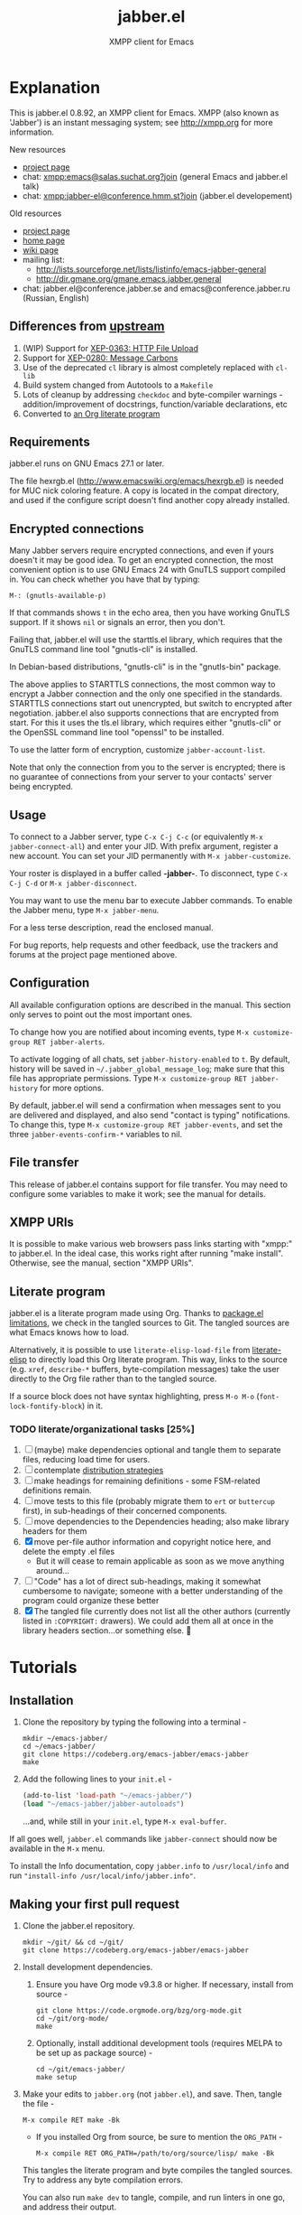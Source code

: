 #+TITLE: jabber.el
#+SUBTITLE: XMPP client for Emacs
#+DESCRIPTION: Documentation
#+startup: inlineimages

* Explanation
:PROPERTIES:
:CUSTOM_ID: explanation
:END:
This is jabber.el 0.8.92, an XMPP client for Emacs.  XMPP (also known as 'Jabber') is an instant messaging system; see http://xmpp.org for more information.

New resources
+ [[https://tildegit.org/wgreenhouse/emacs-jabber/][project page]]
+ chat: [[xmpp:emacs@salas.suchat.org?join][xmpp:emacs@salas.suchat.org?join]] (general Emacs and jabber.el talk)
+ chat: xmpp:jabber-el@conference.hmm.st?join (jabber.el developement)

Old resources
+ [[http://sourceforge.net/projects/emacs-jabber][project page]]
+ [[http://emacs-jabber.sourceforge.net][home page]]
+ [[http://www.emacswiki.org/cgi-bin/wiki/JabberEl][wiki page]]
+ mailing list:
  * http://lists.sourceforge.net/lists/listinfo/emacs-jabber-general
  * http://dir.gmane.org/gmane.emacs.jabber.general
+ chat: jabber.el@conference.jabber.se and emacs@conference.jabber.ru (Russian, English)

** Differences from [[https://github.com/legoscia/emacs-jabber][upstream]]
:PROPERTIES:
:CUSTOM_ID: upstream-differences
:END:
1. (WIP) Support for [[https://xmpp.org/extensions/xep-0363.html][XEP-0363: HTTP File Upload]]
2. Support for [[https://xmpp.org/extensions/xep-0280.html][XEP-0280: Message Carbons]]
3. Use of the deprecated =cl= library is almost completely replaced with =cl-lib=
4. Build system changed from Autotools to a =Makefile=
5. Lots of cleanup by addressing =checkdoc= and byte-compiler warnings - addition/improvement of docstrings, function/variable declarations, etc
6. Converted to [[#literate-program][an Org literate program]]

** Requirements
:PROPERTIES:
:CUSTOM_ID: requirements
:END:
jabber.el runs on GNU Emacs 27.1 or later.

The file hexrgb.el (http://www.emacswiki.org/emacs/hexrgb.el) is needed for MUC nick coloring feature.  A copy is located in the compat directory, and used if the configure script doesn't find another copy already installed.

** Encrypted connections
:PROPERTIES:
:CUSTOM_ID: encrypted-connections
:END:
Many Jabber servers require encrypted connections, and even if yours doesn't it may be good idea.  To get an encrypted connection, the most convenient option is to use GNU Emacs 24 with GnuTLS support compiled in.  You can check whether you have that by typing:

: M-: (gnutls-available-p)

If that commands shows =t= in the echo area, then you have working GnuTLS support.  If it shows =nil= or signals an error, then you don't.

Failing that, jabber.el will use the starttls.el library, which requires that the GnuTLS command line tool "gnutls-cli" is installed.

In Debian-based distributions, "gnutls-cli" is in the "gnutls-bin" package.

The above applies to STARTTLS connections, the most common way to encrypt a Jabber connection and the only one specified in the standards.  STARTTLS connections start out unencrypted, but switch to encrypted after negotiation.  jabber.el also supports connections that are encrypted from start.  For this it uses the tls.el library, which requires either "gnutls-cli" or the OpenSSL command line tool "openssl" to be installed.

To use the latter form of encryption, customize =jabber-account-list=.

Note that only the connection from you to the server is encrypted; there is no guarantee of connections from your server to your contacts' server being encrypted.

** Usage
:PROPERTIES:
:CUSTOM_ID: usage
:END:
To connect to a Jabber server, type =C-x C-j C-c= (or equivalently =M-x jabber-connect-all=) and enter your JID.  With prefix argument, register a new account.  You can set your JID permanently with =M-x jabber-customize=.

Your roster is displayed in a buffer called *-jabber-*.  To disconnect, type =C-x C-j C-d= or =M-x jabber-disconnect=.

You may want to use the menu bar to execute Jabber commands.  To enable the Jabber menu, type =M-x jabber-menu=.

For a less terse description, read the enclosed manual.

For bug reports, help requests and other feedback, use the trackers and forums at the project page mentioned above.

** Configuration
:PROPERTIES:
:CUSTOM_ID: configuration
:END:
All available configuration options are described in the manual.  This section only serves to point out the most important ones.

To change how you are notified about incoming events, type =M-x customize-group RET jabber-alerts=.

To activate logging of all chats, set =jabber-history-enabled= to =t=.  By default, history will be saved in =~/.jabber_global_message_log=; make sure that this file has appropriate permissions.  Type =M-x customize-group RET jabber-history= for more options.

By default, jabber.el will send a confirmation when messages sent to you are delivered and displayed, and also send "contact is typing" notifications.  To change this, type =M-x customize-group RET jabber-events=, and set the three =jabber-events-confirm-*= variables to nil.

** File transfer
:PROPERTIES:
:CUSTOM_ID: file-transfer
:END:
This release of jabber.el contains support for file transfer.  You may need to configure some variables to make it work; see the manual for details.

** XMPP URIs
:PROPERTIES:
:CUSTOM_ID: xmpp-uris
:END:
It is possible to make various web browsers pass links starting with "xmpp:" to jabber.el.  In the ideal case, this works right after running "make install".  Otherwise, see the manual, section "XMPP URIs".

** Literate program
:PROPERTIES:
:CUSTOM_ID: literate-program
:END:
jabber.el is a literate program made using Org. Thanks to [[https://github.com/melpa/melpa/issues/7408][package.el limitations]], we check in the tangled sources to Git. The tangled sources are what Emacs knows how to load.

Alternatively, it is possible to use =literate-elisp-load-file= from [[https://github.com/jingtaozf/literate-elisp][literate-elisp]] to directly load this Org literate program. This way, links to the source (e.g. =xref=, =describe-*= buffers, byte-compilation messages) take the user directly to the Org file rather than to the tangled source.

If a source block does not have syntax highlighting, press =M-o M-o= (=font-lock-fontify-block=) in it.

*** TODO literate/organizational tasks [25%]
:PROPERTIES:
:CUSTOM_ID: literate-organizational-tasks
:END:
1. [ ] (maybe) make dependencies optional and tangle them to separate files, reducing load time for users.
2. [ ] contemplate [[https://github.com/melpa/melpa/issues/7408][distribution strategies]]
3. [ ] make headings for remaining definitions - some FSM-related definitions remain.
4. [ ] move tests to this file (probably migrate them to =ert= or =buttercup= first), in sub-headings of their concerned components.
5. [ ] move dependencies to the Dependencies heading; also make library headers for them
6. [X] move per-file author information and copyright notice here, and delete the empty .el files
   * But it will cease to remain applicable as soon as we move anything around...
7. [ ] "Code" has a lot of direct sub-headings, making it somewhat cumbersome to navigate; someone with a better understanding of the program could organize these better
8. [X] The tangled file currently does not list all the other authors (currently listed in =:COPYRIGHT:= drawers). We could add them all at once in the library headers section...or something else. 🤔

* Tutorials
:PROPERTIES:
:CUSTOM_ID: tutorials
:END:
** Installation
:PROPERTIES:
:CUSTOM_ID: installation
:END:
1. Clone the repository by typing the following into a terminal -
   #+BEGIN_SRC shell
   mkdir ~/emacs-jabber/
   cd ~/emacs-jabber/
   git clone https://codeberg.org/emacs-jabber/emacs-jabber
   make
   #+END_SRC
2. Add the following lines to your =init.el= -
   #+BEGIN_SRC emacs-lisp
   (add-to-list 'load-path "~/emacs-jabber/")
   (load "~/emacs-jabber/jabber-autoloads")
   #+END_SRC
   ...and, while still in your =init.el=, type =M-x eval-buffer=.

If all goes well, =jabber.el= commands like =jabber-connect= should now be available in the =M-x= menu.

To install the Info documentation, copy =jabber.info= to =/usr/local/info= and run ="install-info /usr/local/info/jabber.info"=.

** Making your first pull request
:PROPERTIES:
:CUSTOM_ID: making-your-first-pull-request
:END:
1. Clone the jabber.el repository.
   #+BEGIN_SRC shell :tangle no
     mkdir ~/git/ && cd ~/git/
     git clone https://codeberg.org/emacs-jabber/emacs-jabber
   #+END_SRC

2. Install development dependencies.
   1. Ensure you have Org mode v9.3.8 or higher. If necessary, install from source -
      #+BEGIN_SRC shell :tangle no
        git clone https://code.orgmode.org/bzg/org-mode.git
        cd ~/git/org-mode/
        make
      #+END_SRC
   2. Optionally, install additional development tools (requires MELPA to be set up as package source) -
      #+BEGIN_SRC shell :tangle no
        cd ~/git/emacs-jabber/
        make setup
      #+END_SRC

3. Make your edits to =jabber.org= (not =jabber.el=), and save. Then, tangle the file -
   #+BEGIN_SRC
   M-x compile RET make -Bk
   #+END_SRC
   + If you installed Org from source, be sure to mention the =ORG_PATH= -
     #+BEGIN_SRC
     M-x compile RET ORG_PATH=/path/to/org/source/lisp/ make -Bk
     #+END_SRC

   This tangles the literate program and byte compiles the tangled sources. Try to address any byte compilation errors.

   You can also run =make dev= to tangle, compile, and run linters in one go, and address their output.

   Commit your changes in =jabber.org=, as well as any changes made to =jabber.el= via tangling.

4. Document user-facing changes in the [[file:NEWS][NEWS]] file. Update other documentation in this [[file:README.org][README.org]] if necessary.

5. Push and create your PR, or send a patch using [[https://git-send-email.io/][git-send-email]] to [[mailto:wgreenhouse@tilde.club][wgreenhouse@tilde.club]]

* Developer documentation
:PROPERTIES:
:CUSTOM_ID: developer-documentation
:END:

** Required Libraries Summary
:PROPERTIES:
:CUSTOM_ID: required-libraries-summary
:END:
This documentation is more understandable if the reader know their purpose in advance. For this reason, this section provides a summary about them. Please, refer to their own Website or documentation manual for extensive documentation. Some interesting tips are provided to ease the debugging process and further developing of the jabber library.

*** fsm
:PROPERTIES:
:CUSTOM_ID: fsm
:END:
The Finite State Machine library implements functions to define multiple finite state machines (FSM), their states and all the events associated to each of them.

The following is a list of the most important functions or macros defined in this library:

- ~(define-state-machine name &key start sleep)~
- ~(define-state fsm-name state-name arglist &body body)~
- ~(define-enter-state fsm-name state-name arglist &body body)~
- ~(define-fsm name &key strat sleep states ...)~
- ~(fsm-send fsm event &optional callback)~
- ~(fsm-call fsm event)~

It is required a name and the starting state to define a new FSM. The ~define-state-machine~ creates a new function called ~start-NAME~. Its ~start~ argument is a function argument and body definition used by the created function. The result of the new function must be a list ~(STATE STATE-DATA [TIMEOUT])~ which is the starting state of the machine.

See [[file:jabber.org::*jabber-connection][jabber-connection]] section for an example. Its ~:start~ parameter explicitly mentioned, and its value is a list with the arguments ( ~(username server resource ...)~ ), a docstring ( ~"Start a jabber connection."~ ) and the body of the ~start-jabber-connection~ function.

The machine requires states. They are defined with the ~define-state~ function.

** Debugging Tips
:PROPERTIES:
:CUSTOM_ID: debugging-tips
:END:
Useful tips for debugging:

- There is a buffer called ~*fsm-debug*~ that displays all transitions and errors during the event handling.
- There is a jabber-debug customization group.
- You can set ~jabber-debug-log-xml~ variable to ~t~ to enable the XML debug console. See [[file:jabber.org::#debug-log-xml][Section debug-log-xml at jabber.org]].
- The XML console is a buffer called ~*-jabber-console-ACCOUNT-*~ by default. Enable ~jabber-debug-log-xml~ and switch to that buffer to see the incoming and outgoing XML stanzas. See [[file:jabber.org::#xml-console-mode][Section xml-console-mode at jabber.org]].

** The jabber-connection FSM
:PROPERTIES:
:CUSTOM_ID: jabber-connection-fsm
:END:
The jabber.el use a finite state machine (FSM) to track the current jabber connection step. It defines a FSM called ~jabber-connection~ (or ~jc~ when it is used as parameter in functions) and several states along with their sentinels. See [[file:jabber.org::#connection][Section jabber-connection at jabber.org]] where it is defined. The Org-mode tag ~:fsm:~ is used at jabber.org headlines to describe FSM definitions.

*** States
:PROPERTIES:
:CUSTOM_ID: states
:END:
The following graph shows the states and their transition implemented in version [[https://tildegit.org/wgreenhouse/emacs-jabber/commit/dddcccb926f422b03d22a66b60db46f1266eb141][dddcccb926]] (20 march 2021). The nodes represents the states and the arc are events.

All states have filter and sentinel events that do not change the FSM state. Also, they have a ~:do-disconnect~ event that change the FSM to the ~nil~ state except for the ~connecting~ state.

Some state changes depend on the event and the data received, in this case, the event name has a number added. For instance, ~:stream-start1~, ~:stream-start2~ and ~:stream-start3~ is the same event (~:stream-start~) but triggers different states changes depending on the data received.

#+name: fig:states
#+BEGIN_SRC dot :file images/states-dot.png :exports results :tangle no
  digraph "jabber-connection" {
          nil;

          connecting -> connected [label=":connected"];
          connecting -> nil [label=":connection-failed"];
          connecting -> defer [label=":do-disconnect"];

          connected -> "connected" [label=":filter, :sentinel, :stream-start1,"];
          connected -> "register-account" [label=":stream-start2, :stanza1"];
          connected -> "legacy-auth" [label=":stream-start3"];
          connected -> "starttls" [label=":stanza2"];
          connected -> "sasl-auth" [label=":stanza3"];

          "register-account" -> "register-account" [label=":stanza"];

          starttls -> connected [label=":stanza"];

          "legacy-auth" -> "legacy-auth" [label=":stanza"];
          "legacy-auth" -> "session-established" [label=":authontication-success"];
          "legacy-auth" -> "nil" [label=":authentication-failure"];

          "sasl-auth" -> "sasl-auth" [label=":stanza"];
          "sasl-auth" -> "legacy-auth" [label=":use-legacy-auth-instead"];
          "sasl-auth" -> bind [label=":authentication-success"];
          "sasl-auth" -> nil [label=":authentication-failure"];

          bind -> bind [label=":stream-start, :stanza1"];
          bind -> nil [label=":stanza2, :bind-failure, :session-failure"];
          bind -> "session-established" [label=":bind-success, :session-success"];

          "session-established" -> "session-established" [label=":stanza; :roster-update, :timeout, :send-if-connected"];
  }
#+END_SRC

#+caption: Implemented states in the Jabber FSM.
#+RESULTS: fig:states
[[file:images/states-dot.png]]


** How is the Stanza processing
:PROPERTIES:
:CUSTOM_ID: how-is-stanza-processing
:END:
The following is a brief summary about the stanza processing.

1. The ~:session-established~ state is reached.
2. The FSM receives the event ~:stanza~ at the ~:session-established~ state.
3. If no error has been found, call ~jabber-process-input~. See [[file:jabber.org::*jabber-process-input][jabber-process-input]] section.
4. Select one of the following variables depending on the type of message received: ~jabber-iq-chain~, ~jabber-presence-chain~ and ~jabber-message-chain~. All of them contains a list of functions that process its type of message.
5. Call all of their functions with the jabber connection and XML data as parameters .
6. Continue in the same state.

* TODO maintenance [0%]
:PROPERTIES:
:CUSTOM_ID: maintenance
:END:
1. [ ] Satisfy =M-x checkdoc=
2. [ ] Use =rx= where regular expressions get hairy
   * [ ] =jabber-jid-username=
   * [ ] =jabber-jid-server=
   * [ ] =jabber-jid-resource=
3. [ ] hexrgb.el is not available on MELPA
4. [ ] Migrate tests to ERT/Buttercup/etc
5. [ ] Add Windows support to developer tutorial
6. [ ] Create testing for tutorial

* Credits
:PROPERTIES:
:CUSTOM_ID: credits
:END:
** Developers
:PROPERTIES:
:CUSTOM_ID: developers
:END:
+ Tom Berger
+ Magnus Henoch
+ Kirill A. Korinskiy
+ Detlev Zundel
  - wmii support
+ Evgenii Terechkov

** Contributors
:PROPERTIES:
:CUSTOM_ID: contributors
:END:
+ Georg Lehner
  - network transport functions
+ Anthony Chaumas-Pellet
+ Jérémy Compostella
+ Mathias Dahl
  - history logging
  - watch functionality
+ Mario Domenech Goulart
  - sawfish support
  - xmessage support
+ Nolan Eakins
+ Ami Fischman
  - Chat State Notifications
+ François Fleuret
+ David Hansen
+ Adam Sjøgren
  - notifications.el support
+ Rodrigo Lazo
  - notifications.el support
  - libnotify.el support
+ Justin Kirby
+ Carl Henrik Lunde
  - network transport functions
  - activity tracking
+ Olivier Ramonat
+ Andrey Slusar
+ Valery V. Vorotyntsev
  - GMail notifications
+ Milan Zamazal
+ Xavier Maillard
+ Vitaly Mayatskikh
+ Alexander Solovyov
+ Demyan Rogozhin
  - XML console mode
+ Michael Cardell Widerkrantz
  - tmux support

** Maintainers
:PROPERTIES:
:CUSTOM_ID: maintainers
:END:
+ wgreenhouse
  - 2021 resurrection
+ contrapunctus
  - literate Org migration
  - Makefile
+ tomasino on #team@irc.tilde.chat
  - helping contrapunctus debug the Makefile
